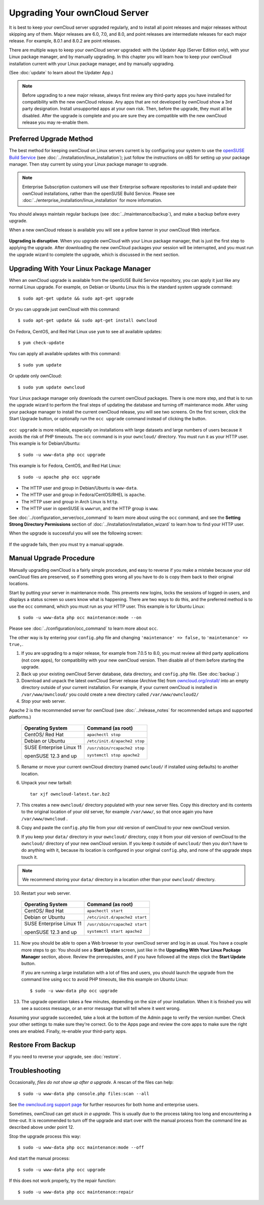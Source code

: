 ==============================
Upgrading Your ownCloud Server
==============================

It is best to keep your ownCloud server upgraded regularly, and to install all 
point releases and major releases without skipping any of them. Major releases 
are 6.0, 7.0, and 8.0, and point releases are intermediate releases for each 
major release. For example, 8.0.1 and 8.0.2 are point releases.

There are multiple ways to keep your ownCloud server upgraded: with the Updater 
App (Server Edition only), with your Linux package manager, and by manually 
upgrading. In this chapter you will learn how to keep your ownCloud installation 
current with your Linux package manager, and by manually upgrading.

(See :doc:`update` to learn about the Updater App.)

.. note:: Before upgrading to a new major release, always first review any 
   third-party apps you have installed for compatibility with  
   the new ownCloud release. Any apps that are not developed by ownCloud show a 
   3rd party designation. Install unsupported apps at your own risk. Then, 
   before the upgrade, they must all be disabled. After the upgrade is 
   complete and you are sure they are compatible with the new ownCloud 
   release you may re-enable them.

Preferred Upgrade Method
------------------------

The best method for keeping ownCloud on Linux servers current is by 
configuring your system to use the `openSUSE Build Service 
<http://software.opensuse.org/download.html?project=isv:ownCloud:community& 
package=owncloud>`_ (see :doc:`../installation/linux_installation`); just 
follow the instructions on oBS for setting up your package manager. Then 
stay current by using your Linux package manager to upgrade. 

.. note:: Enterprise Subscription customers will use their Enterprise software
   repositories to install and update their ownCloud installations, rather 
   than the openSUSE Build Service. Please see    
   :doc:`../enterprise_installation/linux_installation` for more information.

You should always maintain regular backups (see :doc:`../maintenance/backup`), 
and make a backup before every upgrade.

When a new ownCloud release is available you will see a yellow banner in your 
ownCloud Web interface.

.. figure:: ../images/updater-1.png

**Upgrading is disruptive**. When you upgrade ownCloud with your Linux package 
manager, that is just the first step to applying the upgrade. After 
downloading the new ownCloud packages your session will be interrupted, and you 
must run the upgrade wizard to complete the upgrade, which is discussed in the 
next section.

Upgrading With Your Linux Package Manager
-----------------------------------------

When an ownCloud upgrade is available from the openSUSE Build Service 
repository, you can apply it just like any normal Linux upgrade. For example, 
on Debian or Ubuntu Linux this is the standard system upgrade command::

 $ sudo apt-get update && sudo apt-get upgrade
 
Or you can upgrade just ownCloud with this command::

 $ sudo apt-get update && sudo apt-get install owncloud
 
On Fedora, CentOS, and Red Hat Linux use ``yum`` to see all available updates::

 $ yum check-update
 
You can apply all available updates with this command::
 
 $ sudo yum update
 
Or update only ownCloud::
 
 $ sudo yum update owncloud
 
Your Linux package manager only downloads the current ownCloud packages. There 
is one more step, and that is to run the upgrade wizard to perform the final 
steps of updating the database and turning off maintenance mode. After using 
your package manager to install the current ownCloud release, you will see two 
screens. On the first screen, click the Start Upgrade button, or optionally run 
the ``occ upgrade`` command instead of clicking the button. 

.. figure:: ../images/updater-8.png

``occ upgrade`` 
is more reliable, especially on installations with large datasets and large 
numbers of users because it avoids the risk of PHP timeouts. The ``occ`` command 
is in your ``owncloud/`` directory. You must run it as your HTTP user. This 
example is for Debian/Ubuntu::

 $ sudo -u www-data php occ upgrade
 
This example is for Fedora, CentOS, and Red Hat Linux::

 $ sudo -u apache php occ upgrade 

* The HTTP user and group in Debian/Ubuntu is ``www-data``.
* The HTTP user and group in Fedora/CentOS/RHEL is ``apache``.
* The HTTP user and group in Arch Linux is ``http``.
* The HTTP user in openSUSE is ``wwwrun``, and the HTTP group is ``www``. 

See :doc:`../configuration_server/occ_command` to learn more about using the 
``occ`` command, and see the **Setting Strong Directory Permissions** section 
of :doc:`../installation/installation_wizard` to learn how to find your 
HTTP user.

When the upgrade is successful you will see the following screen:

.. figure:: ../images/updater-7.png

If the upgrade fails, then you must try a manual upgrade.

Manual Upgrade Procedure
------------------------

Manually upgrading ownCloud is a fairly simple procedure, and easy to reverse 
if you make a mistake because your old ownCloud files are preserved, so if 
something goes wrong all you have to do is copy them back to their original 
locations.

Start by putting your server in maintenance mode. This prevents new logins, 
locks the sessions of logged-in users, and displays a status screen so users 
know what is happening. There are two ways to do this, and the preferred method 
is to use the ``occ`` command, which you must run as your HTTP user. This example
is for Ubuntu Linux::

 $ sudo -u www-data php occ maintenance:mode --on
 
Please see :doc:`../configuration/occ_command` to learn more about ``occ``. 

The other way is by entering your ``config.php`` file and changing 
``'maintenance' => false,`` to ``'maintenance' => true,``. 

1. If you are upgrading to a major release, for example from 7.0.5 to 
   8.0, you must review all third party applications (not core apps), for  
   compatibility with your new ownCloud version. Then disable all of them 
   before starting the upgrade.
2. Back up your existing ownCloud Server database, data directory, and 
   ``config.php`` file. (See :doc:`backup`.)
3. Download and unpack the latest ownCloud Server release (Archive file) from 
   `owncloud.org/install/ 
   <https://owncloud.org/install/>`_ into an empty directory outside 
   of your current installation. For example, if your current ownCloud is 
   installed in ``/var/www/owncloud/`` you could create a new directory called
   ``/var/www/owncloud2/``
4. Stop your web server.

Apache 2 is the recommended server for ownCloud (see :doc:`../release_notes` 
for recommended setups and supported platforms.)

  +-----------------------+-----------------------------------------+
  | Operating System      | Command (as root)                       |
  +=======================+=========================================+
  | CentOS/ Red Hat       |  ``apachectl stop``                     |         
  +-----------------------+-----------------------------------------+
  | Debian                |                                         |
  | or                    | ``/etc/init.d/apache2 stop``            |
  | Ubuntu                |                                         |
  +-----------------------+-----------------------------------------+
  | SUSE Enterprise       |                                         |
  | Linux 11              | ``/usr/sbin/rcapache2 stop``            |       
  |                       |                                         |
  | openSUSE 12.3 and up  | ``systemctl stop apache2``              |
  +-----------------------+-----------------------------------------+

5. Rename or move your current ownCloud directory (named ``owncloud/`` if 
   installed using defaults) to another location.

6. Unpack your new tarball::

    tar xjf owncloud-latest.tar.bz2
    
7. This creates a new ``owncloud/`` directory populated with your new server 
   files. Copy this directory and its contents to the original location of your 
   old server, for example ``/var/www/``, so that once again you have 
   ``/var/www/owncloud`` .

8. Copy and paste the ``config.php`` file from your old version of 
   ownCloud to your new ownCloud version.

9. If you keep your ``data/`` directory in your ``owncloud/`` directory, copy 
   it from your old version of ownCloud to the ``owncloud/`` directory of 
   your new ownCloud version. If you keep it outside of ``owncloud/`` then 
   you don't have to do anything with it, because its location is configured in 
   your original ``config.php``, and none of the upgrade steps touch it.

.. note:: We recommend storing your ``data/`` directory in a location other 
   than your ``owncloud/`` directory.

10. Restart your web server.

  +-----------------------+-----------------------------------------+
  | Operating System      | Command (as root)                       |
  +=======================+=========================================+
  | CentOS/ Red Hat       |  ``apachectl start``                    |         
  +-----------------------+-----------------------------------------+
  | Debian                |                                         |
  | or                    | ``/etc/init.d/apache2 start``           |
  | Ubuntu                |                                         |
  +-----------------------+-----------------------------------------+
  | SUSE Enterprise       |                                         |
  | Linux 11              | ``/usr/sbin/rcapache2 start``           |       
  |                       |                                         |
  | openSUSE 12.3 and up  | ``systemctl start apache2``             |
  +-----------------------+-----------------------------------------+

11. Now you should be able to open a Web browser to your ownCloud server and 
    log in as usual. You have a couple more steps to go: You should see a 
    **Start Update** screen, just like in the **Upgrading With Your Linux 
    Package Manager** section, above. Review the prerequisites, and if you have 
    followed all the steps click the **Start Update** button.    
    
    If you are running a large installation with a lot of files and users, 
    you should launch the upgrade from the command  line using ``occ`` to 
    avoid PHP timeouts, like this example on Ubuntu Linux::
    
     $ sudo -u www-data php occ upgrade
     
13. The upgrade operation takes a few minutes, depending on the size of your 
    installation. When it is finished you will see a success message, or an 
    error message that will tell where it went wrong.   

Assuming your upgrade succeeded, take a look at the bottom of the Admin page to 
verify the version number. Check your other settings to make sure they're 
correct. Go to the Apps page and review the core apps to make sure the right 
ones are enabled. Finally, re-enable your third-party apps.

Restore From Backup
-------------------

If you need to reverse your upgrade, see :doc:`restore`.

Troubleshooting
---------------

Occasionally, *files do not show up after a upgrade*. A rescan of the files can help::

 $ sudo -u www-data php console.php files:scan --all

See `the owncloud.org support page <http://owncloud.org/support>`_ for further
resources for both home and enterprise users.

Sometimes, ownCloud can get *stuck in a upgrade*. This is usually due to the process taking too long and encountering a time-out. It is recommended to turn off the upgrade and start over with the manual process from the command line as described above under point 12.

Stop the upgrade process this way::

     $ sudo -u www-data php occ maintenance:mode --off
  
And start the manual process::
  
    $ sudo -u www-data php occ upgrade

If this does not work properly, try the repair function::

    $ sudo -u www-data php occ maintenance:repair
